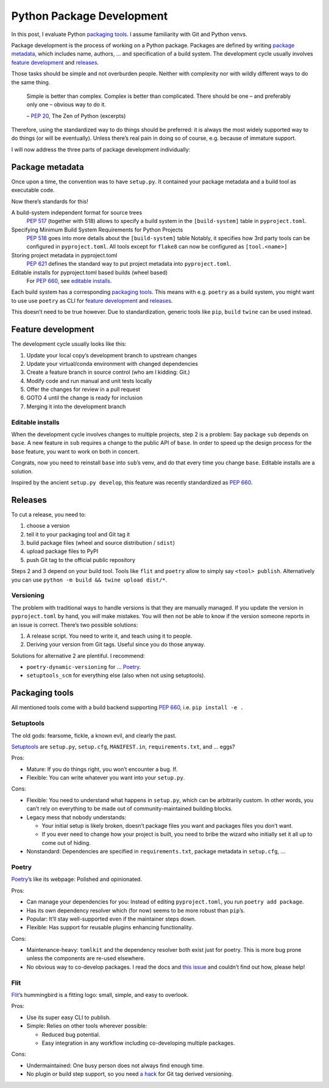Python Package Development
==========================

In this post, I evaluate Python `packaging tools`_.
I assume familiarity with Git and Python venvs.

Package development is the process of working on a Python package.
Packages are defined by writing `package metadata`_,
which includes name, authors, … and specification of a build system.
The development cycle usually involves `feature development`_ and releases_.

Those tasks should be simple and not overburden people.
Neither with complexity nor with wildly different ways to do the same thing.

    Simple is better than complex.
    Complex is better than complicated.
    There should be one – and preferably only one – obvious way to do it.

    – :pep:`20`, The Zen of Python (excerpts)

Therefore, using the standardized way to do things should be preferred:
it is always the most widely supported way to do things (or will be eventually).
Unless there’s real pain in doing so of course, e.g. because of immature support.

I will now address the three parts of package development individually:

Package metadata
----------------

Once upon a time, the convention was to have ``setup.py``.
It contained your package metadata and a build tool as executable code.

Now there’s standards for this!

A build-system independent format for source trees
    :pep:`517` (together with 518) allows to specify a build system
    in the ``[build-system]`` table in ``pyproject.toml``.

Specifying Minimum Build System Requirements for Python Projects
    :pep:`518` goes into more details about the ``[build-system]`` table
    Notably, it specifies how 3rd party tools can be configured in ``pyproject.toml``.
    All tools except for ``flake8`` can now be configured as ``[tool.<name>]``

Storing project metadata in pyproject.toml
    :pep:`621` defines the standard way to put project metadata into ``pyproject.toml``.

Editable installs for pyproject.toml based builds (wheel based)
    For :pep:`660`, see `editable installs`_.

Each build system has a corresponding `packaging tools`_.
This means with e.g. ``poetry`` as a build system,
you might want to use use ``poetry`` as CLI for `feature development`_ and releases_.

This doesn’t need to be true however.
Due to standardization, generic tools like ``pip``, ``build`` ``twine`` can be used instead.


Feature development
-------------------

The development cycle usually looks like this:

#. Update your local copy’s development branch to upstream changes
#. Update your virtual/conda environment with changed dependencies
#. Create a feature branch in source control (who am I kidding: Git.)
#. Modify code and run manual and unit tests locally
#. Offer the changes for review in a pull request
#. GOTO 4 until the change is ready for inclusion
#. Merging it into the development branch

Editable installs
~~~~~~~~~~~~~~~~~

When the development cycle involves changes to multiple projects, step 2 is a problem:
Say package ``sub`` depends on ``base``.
A new feature in ``sub`` requires a change to the public API of ``base``.
In order to speed up the design process for the ``base`` feature,
you want to work on both in concert.

Congrats, now you need to reinstall ``base`` into ``sub``’s venv,
and do that every time you change ``base``.
Editable installs are a solution.

Inspired by the ancient ``setup.py develop``,
this feature was recently standardized as :pep:`660`.


Releases
--------

To cut a release, you need to:

#. choose a version
#. tell it to your packaging tool and Git tag it
#. build package files (wheel and source distribution / ``sdist``)
#. upload package files to PyPI
#. push Git tag to the official public repository

Steps 2 and 3 depend on your build tool.
Tools like ``flit`` and ``poetry`` allow to simply say ``<tool> publish``.
Alternatively you can use ``python -m build && twine upload dist/*``.

Versioning
~~~~~~~~~~

The problem with traditional ways to handle versions is that they are manually managed.
If you update the version in ``pyproject.toml`` by hand, you *will* make mistakes.
You will then not be able to know if the version someone reports in an issue is correct.
There’s two possible solutions:

#. A release script. You need to write it, and teach using it to people.
#. Deriving your version from Git tags. Useful since you do those anyway.

Solutions for alternative 2 are plentiful. I recommend:

- ``poetry-dynamic-versioning`` for … Poetry_.
- ``setuptools_scm`` for everything else (also when not using setuptools).


Packaging tools
---------------

All mentioned tools come with a build backend supporting :pep:`660`, i.e. ``pip install -e .``

Setuptools
~~~~~~~~~~
The old gods: fearsome, fickle, a known evil, and clearly the past.

`Setuptools <st pypi_>`__ are ``setup.py``, ``setup.cfg``, ``MANIFEST.in``, ``requirements.txt``, and … eggs?

.. _st pypi: https://setuptools.pypa.io/en/latest/

Pros:

- Mature: If you do things right, you won’t encounter a bug. If.
- Flexible: You can write whatever you want into your ``setup.py``.

Cons:

- Flexible: You need to understand what happens in ``setup.py``, which can be arbitrarily custom.
  In other words, you can’t rely on everything to be made out of community-maintained building blocks.
- Legacy mess that nobody understands:

  - Your initial setup is likely broken, doesn’t package files you want and packages files you don’t want.
  - If you ever need to change how your project is built,
    you need to bribe the wizard who initially set it all up to come out of hiding.

- Nonstandard: Dependencies are specified in ``requirements.txt``, package metadata in ``setup.cfg``, …

Poetry
~~~~~~
Poetry_’s like its webpage: Polished and opinionated.

.. _poetry: https://python-poetry.org/

Pros:

- Can manage your dependencies for you:
  Instead of editing ``pyproject.toml``, you run ``poetry add package``.
- Has its own dependency resolver which (for now) seems to be more robust than ``pip``’s.
- Popular: It’ll stay well-supported even if the maintainer steps down.
- Flexible: Has support for reusable plugins enhancing functionality.

Cons:

- Maintenance-heavy: ``tomlkit`` and the dependency resolver both exist just for poetry.
  This is more bug prone unless the components are re-used elsewhere.
- No obvious way to co-develop packages.
  I read the docs and `this issue`_ and couldn’t find out how, please help!

.. _this issue: https://github.com/python-poetry/poetry/issues/1579

Flit
~~~~
Flit_’s hummingbird is a fitting logo: small, simple, and easy to overlook.

.. _flit: https://flit.readthedocs.io/en/latest/

Pros:

- Use its super easy CLI to publish.
- Simple: Relies on other tools wherever possible:

  - Reduced bug potential.
  - Easy integration in any workflow including co-developing multiple packages.

Cons:

- Undermaintained: One busy person does not always find enough time.
- No plugin or build step support,
  so you need `a hack`_ for Git tag derived versioning.

.. _a hack: https://github.com/takluyver/flit/issues/253#issuecomment-734426672
